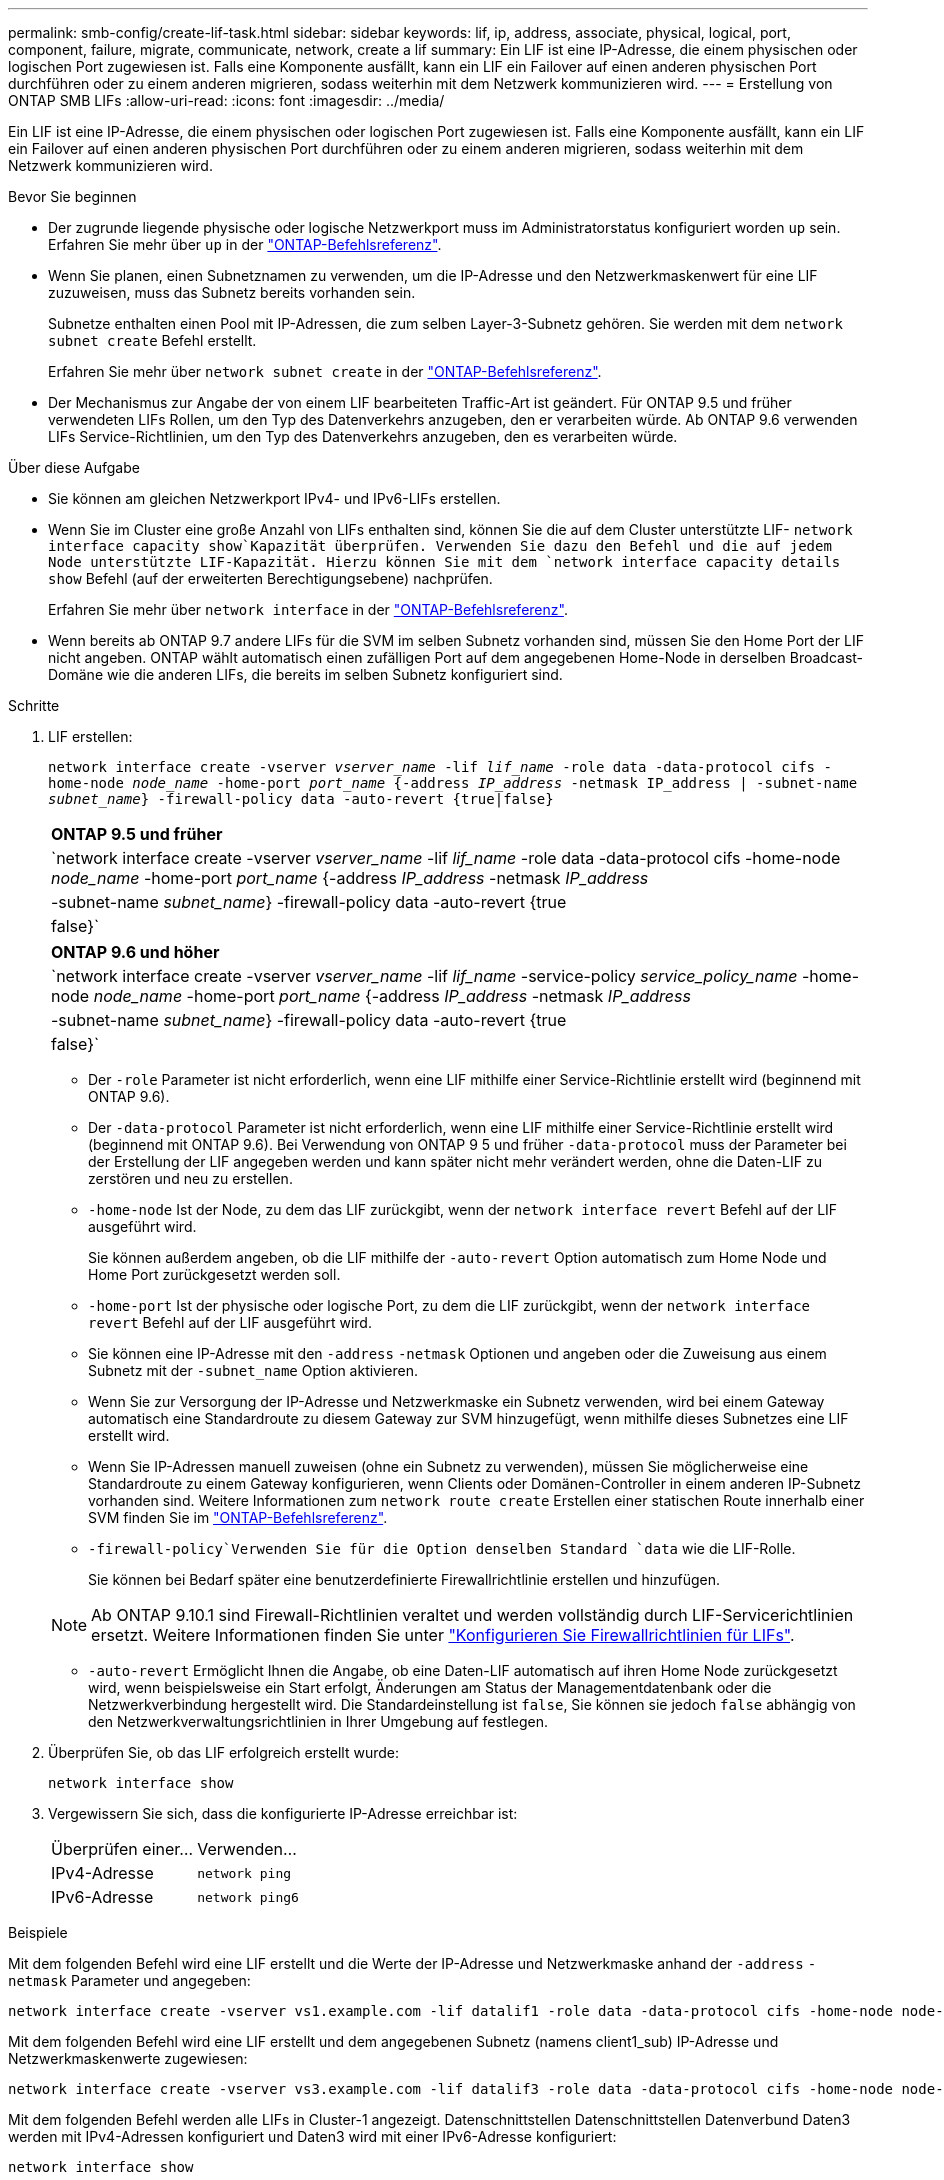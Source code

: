 ---
permalink: smb-config/create-lif-task.html 
sidebar: sidebar 
keywords: lif, ip, address, associate, physical, logical, port, component, failure, migrate, communicate, network, create a lif 
summary: Ein LIF ist eine IP-Adresse, die einem physischen oder logischen Port zugewiesen ist. Falls eine Komponente ausfällt, kann ein LIF ein Failover auf einen anderen physischen Port durchführen oder zu einem anderen migrieren, sodass weiterhin mit dem Netzwerk kommunizieren wird. 
---
= Erstellung von ONTAP SMB LIFs
:allow-uri-read: 
:icons: font
:imagesdir: ../media/


[role="lead"]
Ein LIF ist eine IP-Adresse, die einem physischen oder logischen Port zugewiesen ist. Falls eine Komponente ausfällt, kann ein LIF ein Failover auf einen anderen physischen Port durchführen oder zu einem anderen migrieren, sodass weiterhin mit dem Netzwerk kommunizieren wird.

.Bevor Sie beginnen
* Der zugrunde liegende physische oder logische Netzwerkport muss im Administratorstatus konfiguriert worden `up` sein. Erfahren Sie mehr über `up` in der link:https://docs.netapp.com/us-en/ontap-cli/up.html["ONTAP-Befehlsreferenz"^].
* Wenn Sie planen, einen Subnetznamen zu verwenden, um die IP-Adresse und den Netzwerkmaskenwert für eine LIF zuzuweisen, muss das Subnetz bereits vorhanden sein.
+
Subnetze enthalten einen Pool mit IP-Adressen, die zum selben Layer-3-Subnetz gehören. Sie werden mit dem `network subnet create` Befehl erstellt.

+
Erfahren Sie mehr über `network subnet create` in der link:https://docs.netapp.com/us-en/ontap-cli/network-subnet-create.html["ONTAP-Befehlsreferenz"^].

* Der Mechanismus zur Angabe der von einem LIF bearbeiteten Traffic-Art ist geändert. Für ONTAP 9.5 und früher verwendeten LIFs Rollen, um den Typ des Datenverkehrs anzugeben, den er verarbeiten würde. Ab ONTAP 9.6 verwenden LIFs Service-Richtlinien, um den Typ des Datenverkehrs anzugeben, den es verarbeiten würde.


.Über diese Aufgabe
* Sie können am gleichen Netzwerkport IPv4- und IPv6-LIFs erstellen.
* Wenn Sie im Cluster eine große Anzahl von LIFs enthalten sind, können Sie die auf dem Cluster unterstützte LIF- `network interface capacity show`Kapazität überprüfen. Verwenden Sie dazu den Befehl und die auf jedem Node unterstützte LIF-Kapazität. Hierzu können Sie mit dem `network interface capacity details show` Befehl (auf der erweiterten Berechtigungsebene) nachprüfen.
+
Erfahren Sie mehr über `network interface` in der link:https://docs.netapp.com/us-en/ontap-cli/search.html?q=network+interface["ONTAP-Befehlsreferenz"^].

* Wenn bereits ab ONTAP 9.7 andere LIFs für die SVM im selben Subnetz vorhanden sind, müssen Sie den Home Port der LIF nicht angeben. ONTAP wählt automatisch einen zufälligen Port auf dem angegebenen Home-Node in derselben Broadcast-Domäne wie die anderen LIFs, die bereits im selben Subnetz konfiguriert sind.


.Schritte
. LIF erstellen:
+
`network interface create -vserver _vserver_name_ -lif _lif_name_ -role data -data-protocol cifs -home-node _node_name_ -home-port _port_name_ {-address _IP_address_ -netmask IP_address | -subnet-name _subnet_name_} -firewall-policy data -auto-revert {true|false}`

+
|===


| *ONTAP 9.5 und früher* 


 a| 
`network interface create -vserver _vserver_name_ -lif _lif_name_ -role data -data-protocol cifs -home-node _node_name_ -home-port _port_name_ {-address _IP_address_ -netmask _IP_address_ | -subnet-name _subnet_name_} -firewall-policy data -auto-revert {true|false}`

|===
+
|===


| *ONTAP 9.6 und höher* 


 a| 
`network interface create -vserver _vserver_name_ -lif _lif_name_ -service-policy _service_policy_name_ -home-node _node_name_ -home-port _port_name_ {-address _IP_address_ -netmask _IP_address_ | -subnet-name _subnet_name_} -firewall-policy data -auto-revert {true|false}`

|===
+
** Der `-role` Parameter ist nicht erforderlich, wenn eine LIF mithilfe einer Service-Richtlinie erstellt wird (beginnend mit ONTAP 9.6).
** Der `-data-protocol` Parameter ist nicht erforderlich, wenn eine LIF mithilfe einer Service-Richtlinie erstellt wird (beginnend mit ONTAP 9.6). Bei Verwendung von ONTAP 9 5 und früher `-data-protocol` muss der Parameter bei der Erstellung der LIF angegeben werden und kann später nicht mehr verändert werden, ohne die Daten-LIF zu zerstören und neu zu erstellen.
** `-home-node` Ist der Node, zu dem das LIF zurückgibt, wenn der `network interface revert` Befehl auf der LIF ausgeführt wird.
+
Sie können außerdem angeben, ob die LIF mithilfe der `-auto-revert` Option automatisch zum Home Node und Home Port zurückgesetzt werden soll.

** `-home-port` Ist der physische oder logische Port, zu dem die LIF zurückgibt, wenn der `network interface revert` Befehl auf der LIF ausgeführt wird.
** Sie können eine IP-Adresse mit den `-address` `-netmask` Optionen und angeben oder die Zuweisung aus einem Subnetz mit der `-subnet_name` Option aktivieren.
** Wenn Sie zur Versorgung der IP-Adresse und Netzwerkmaske ein Subnetz verwenden, wird bei einem Gateway automatisch eine Standardroute zu diesem Gateway zur SVM hinzugefügt, wenn mithilfe dieses Subnetzes eine LIF erstellt wird.
** Wenn Sie IP-Adressen manuell zuweisen (ohne ein Subnetz zu verwenden), müssen Sie möglicherweise eine Standardroute zu einem Gateway konfigurieren, wenn Clients oder Domänen-Controller in einem anderen IP-Subnetz vorhanden sind. Weitere Informationen zum `network route create` Erstellen einer statischen Route innerhalb einer SVM finden Sie im link:https://docs.netapp.com/us-en/ontap-cli/network-route-create.html["ONTAP-Befehlsreferenz"^].
**  `-firewall-policy`Verwenden Sie für die Option denselben Standard `data` wie die LIF-Rolle.
+
Sie können bei Bedarf später eine benutzerdefinierte Firewallrichtlinie erstellen und hinzufügen.

+

NOTE: Ab ONTAP 9.10.1 sind Firewall-Richtlinien veraltet und werden vollständig durch LIF-Servicerichtlinien ersetzt. Weitere Informationen finden Sie unter link:../networking/configure_firewall_policies_for_lifs.html["Konfigurieren Sie Firewallrichtlinien für LIFs"].

** `-auto-revert` Ermöglicht Ihnen die Angabe, ob eine Daten-LIF automatisch auf ihren Home Node zurückgesetzt wird, wenn beispielsweise ein Start erfolgt, Änderungen am Status der Managementdatenbank oder die Netzwerkverbindung hergestellt wird. Die Standardeinstellung ist `false`, Sie können sie jedoch `false` abhängig von den Netzwerkverwaltungsrichtlinien in Ihrer Umgebung auf festlegen.


. Überprüfen Sie, ob das LIF erfolgreich erstellt wurde:
+
`network interface show`

. Vergewissern Sie sich, dass die konfigurierte IP-Adresse erreichbar ist:
+
|===


| Überprüfen einer... | Verwenden... 


 a| 
IPv4-Adresse
 a| 
`network ping`



 a| 
IPv6-Adresse
 a| 
`network ping6`

|===


.Beispiele
Mit dem folgenden Befehl wird eine LIF erstellt und die Werte der IP-Adresse und Netzwerkmaske anhand der `-address` `-netmask` Parameter und angegeben:

[listing]
----
network interface create -vserver vs1.example.com -lif datalif1 -role data -data-protocol cifs -home-node node-4 -home-port e1c -address 192.0.2.145 -netmask 255.255.255.0 -firewall-policy data -auto-revert true
----
Mit dem folgenden Befehl wird eine LIF erstellt und dem angegebenen Subnetz (namens client1_sub) IP-Adresse und Netzwerkmaskenwerte zugewiesen:

[listing]
----
network interface create -vserver vs3.example.com -lif datalif3 -role data -data-protocol cifs -home-node node-3 -home-port e1c -subnet-name client1_sub -firewall-policy data -auto-revert true
----
Mit dem folgenden Befehl werden alle LIFs in Cluster-1 angezeigt. Datenschnittstellen Datenschnittstellen Datenverbund Daten3 werden mit IPv4-Adressen konfiguriert und Daten3 wird mit einer IPv6-Adresse konfiguriert:

[listing]
----
network interface show

            Logical    Status     Network          Current      Current Is
Vserver     Interface  Admin/Oper Address/Mask     Node         Port    Home
----------- ---------- ---------- ---------------- ------------ ------- ----
cluster-1
            cluster_mgmt up/up    192.0.2.3/24     node-1       e1a     true
node-1
            clus1        up/up    192.0.2.12/24    node-1       e0a     true
            clus2        up/up    192.0.2.13/24    node-1       e0b     true
            mgmt1        up/up    192.0.2.68/24    node-1       e1a     true
node-2
            clus1        up/up    192.0.2.14/24    node-2       e0a     true
            clus2        up/up    192.0.2.15/24    node-2       e0b     true
            mgmt1        up/up    192.0.2.69/24    node-2       e1a     true
vs1.example.com
            datalif1     up/down  192.0.2.145/30   node-1       e1c     true
vs3.example.com
            datalif3     up/up    192.0.2.146/30   node-2       e0c     true
            datalif4     up/up    2001::2/64       node-2       e0c     true
5 entries were displayed.
----
Der folgende Befehl zeigt, wie eine NAS-Daten-LIF erstellt wird, die der `default-data-files` Service-Richtlinie zugewiesen ist:

[listing]
----
network interface create -vserver vs1 -lif lif2 -home-node node2 -homeport e0d -service-policy default-data-files -subnet-name ipspace1
----
.Verwandte Informationen
* link:https://docs.netapp.com/us-en/ontap-cli/network-ping.html["Netzwerk-Ping"^]
* link:https://docs.netapp.com/us-en/ontap-cli/network-interface-revert.html["Wiederherstellung der Netzwerkschnittstelle"^]

